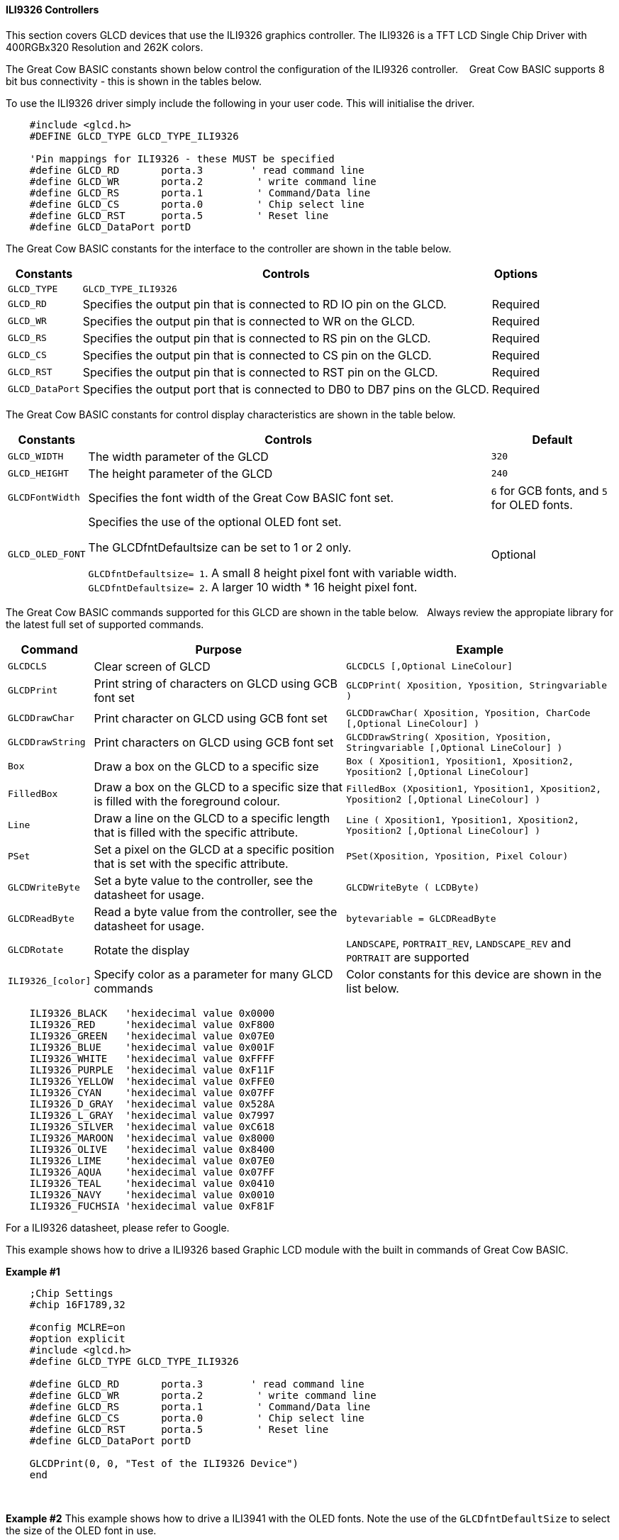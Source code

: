 ==== ILI9326 Controllers

This section covers GLCD devices that use the ILI9326 graphics controller.  The ILI9326 is a TFT LCD Single Chip Driver with 400RGBx320 Resolution and 262K colors.


The Great Cow BASIC constants shown below control the configuration of the ILI9326 controller. &#160;&#160;&#160;Great Cow BASIC supports 8 bit bus connectivity  - this is shown in the tables below.


To use the ILI9326 driver simply include the following in your user code.  This will initialise the driver.

----
    #include <glcd.h>
    #DEFINE GLCD_TYPE GLCD_TYPE_ILI9326

    'Pin mappings for ILI9326 - these MUST be specified
    #define GLCD_RD       porta.3        ' read command line
    #define GLCD_WR       porta.2         ' write command line
    #define GLCD_RS       porta.1         ' Command/Data line
    #define GLCD_CS       porta.0         ' Chip select line
    #define GLCD_RST      porta.5         ' Reset line
    #define GLCD_DataPort portD

----


The Great Cow BASIC constants for the interface to the controller are shown in the table below.


[cols="2,4,4", options="header,autowidth"]
|===
|Constants
|Controls
|Options

|`GLCD_TYPE`
|`GLCD_TYPE_ILI9326`
|

|`GLCD_RD`
|Specifies the output pin that is connected to RD IO pin on the GLCD.
|Required

|`GLCD_WR`
|Specifies the output pin that is connected to WR on the GLCD.
|Required

|`GLCD_RS`
|Specifies the output pin that is connected to RS pin on the GLCD.
|Required

|`GLCD_CS`
|Specifies the output pin that is connected to CS pin on the GLCD.
|Required

|`GLCD_RST`
|Specifies the output pin that is connected to RST pin on the GLCD.
|Required

|`GLCD_DataPort`
|Specifies the output port that is connected to DB0 to DB7 pins on the GLCD.
|Required
|===


The Great Cow BASIC constants for control display characteristics are shown in the table below.


[cols="2,4,4", options="header,autowidth"]
|===
|Constants
|Controls
|Default

|`GLCD_WIDTH`
|The width parameter of the GLCD
|`320`

|`GLCD_HEIGHT`
|The height parameter of the GLCD
|`240`

|`GLCDFontWidth`
|Specifies the font width of the Great Cow BASIC font set.
|`6` for GCB fonts, and `5` for OLED fonts.


|`GLCD_OLED_FONT`
|Specifies the use of the optional OLED font set.

The GLCDfntDefaultsize can be set to 1 or 2 only.

`GLCDfntDefaultsize=  1`.   A small 8 height pixel font with variable width.
`GLCDfntDefaultsize=  2`.   A larger 10 width * 16 height pixel font.

|Optional



|===


The Great Cow BASIC commands supported for this GLCD are shown in the table below.&#160;&#160;&#160;Always review the appropiate library for the latest full set of supported commands.


[cols="2,4,4", options="header,autowidth"]
|===
|Command
|Purpose
|Example

|`GLCDCLS`
|Clear screen of GLCD
|`GLCDCLS  [,Optional LineColour]`

|`GLCDPrint`
|Print string of characters on GLCD using GCB font set
|`GLCDPrint( Xposition, Yposition, Stringvariable )`

|`GLCDDrawChar`
|Print character on GLCD using GCB font set
|`GLCDDrawChar( Xposition, Yposition, CharCode [,Optional LineColour] )`

|`GLCDDrawString`
|Print characters on GLCD using GCB font set
|`GLCDDrawString( Xposition, Yposition, Stringvariable [,Optional LineColour] )`

|`Box`
|Draw a box on the GLCD to a specific size
|`Box ( Xposition1, Yposition1, Xposition2, Yposition2 [,Optional LineColour]`

|`FilledBox`
|Draw a box on the GLCD to a specific size that is filled with the foreground colour.
|`FilledBox (Xposition1, Yposition1, Xposition2, Yposition2 [,Optional LineColour] )`

|`Line`
|Draw a line on the GLCD to a specific length that is filled with the specific attribute.
|`Line ( Xposition1, Yposition1, Xposition2, Yposition2 [,Optional LineColour] )`

|`PSet`
|Set a pixel on the GLCD at a specific position that is set with the specific attribute.
|`PSet(Xposition, Yposition, Pixel Colour)`

|`GLCDWriteByte`
|Set a byte value to the controller, see the datasheet for usage.
|`GLCDWriteByte ( LCDByte)`

|`GLCDReadByte`
|Read a byte value from the controller, see the datasheet for usage.
|`bytevariable = GLCDReadByte`

|`GLCDRotate`
|Rotate the display
|`LANDSCAPE`, `PORTRAIT_REV`, `LANDSCAPE_REV` and `PORTRAIT` are supported


|`ILI9326_[color]`
|Specify color as a parameter for many GLCD commands
|Color constants for this device are shown in the list below. +

|===


----
    ILI9326_BLACK   'hexidecimal value 0x0000
    ILI9326_RED     'hexidecimal value 0xF800
    ILI9326_GREEN   'hexidecimal value 0x07E0
    ILI9326_BLUE    'hexidecimal value 0x001F
    ILI9326_WHITE   'hexidecimal value 0xFFFF
    ILI9326_PURPLE  'hexidecimal value 0xF11F
    ILI9326_YELLOW  'hexidecimal value 0xFFE0
    ILI9326_CYAN    'hexidecimal value 0x07FF
    ILI9326_D_GRAY  'hexidecimal value 0x528A
    ILI9326_L_GRAY  'hexidecimal value 0x7997
    ILI9326_SILVER  'hexidecimal value 0xC618
    ILI9326_MAROON  'hexidecimal value 0x8000
    ILI9326_OLIVE   'hexidecimal value 0x8400
    ILI9326_LIME    'hexidecimal value 0x07E0
    ILI9326_AQUA    'hexidecimal value 0x07FF
    ILI9326_TEAL    'hexidecimal value 0x0410
    ILI9326_NAVY    'hexidecimal value 0x0010
    ILI9326_FUCHSIA 'hexidecimal value 0xF81F
----

For a ILI9326 datasheet, please refer to Google.



This example shows how to drive a ILI9326 based Graphic LCD module with the built in commands of Great Cow BASIC.



*Example #1*
----
    ;Chip Settings
    #chip 16F1789,32

    #config MCLRE=on
    #option explicit
    #include <glcd.h>
    #define GLCD_TYPE GLCD_TYPE_ILI9326

    #define GLCD_RD       porta.3        ' read command line
    #define GLCD_WR       porta.2         ' write command line
    #define GLCD_RS       porta.1         ' Command/Data line
    #define GLCD_CS       porta.0         ' Chip select line
    #define GLCD_RST      porta.5         ' Reset line
    #define GLCD_DataPort portD

    GLCDPrint(0, 0, "Test of the ILI9326 Device")
    end
----
{empty} +

*Example #2*
This example shows how to drive a ILI3941 with the OLED fonts.  Note the use of the `GLCDfntDefaultSize` to select the size of the OLED font in use.
{empty} +
----


  'Chip Settings
    #chip 16F1789,32

    #config MCLRE=on
    #option explicit
    #include <glcd.h>
    #define GLCD_TYPE GLCD_TYPE_ILI9326

    #define GLCD_RD       porta.3        ' read command line
    #define GLCD_WR       porta.2         ' write command line
    #define GLCD_RS       porta.1         ' Command/Data line
    #define GLCD_CS       porta.0         ' Chip select line
    #define GLCD_RST      porta.5         ' Reset line
    #define GLCD_DataPort portD

    #define GLCD_OLED_FONT                'The constant is required to support OLED fonts

    GLCDfntDefaultSize = 2
    GLCDFontWidth = 5
    GLCDPrint ( 40, 0, "OLED" )
    GLCDPrint ( 0, 18, "Typ:  ILI9326" )
    GLCDPrint ( 0, 34, "Size: 400 x 240" )

    GLCDfntDefaultSize = 1
    GLCDPrint(20, 56,"https://goo.gl/gjrxkp")

----
{empty} +


*For more help, see*
<<_glcdcls,GLCDCLS>>, <<_glcddrawchar,GLCDDrawChar>>, <<_glcdprint,GLCDPrint>>, <<_glcdreadbyte,GLCDReadByte>>, <<_glcdwritebyte,GLCDWriteByte>> or <<_pset,Pset>>

Supported in <GLCD.H>
